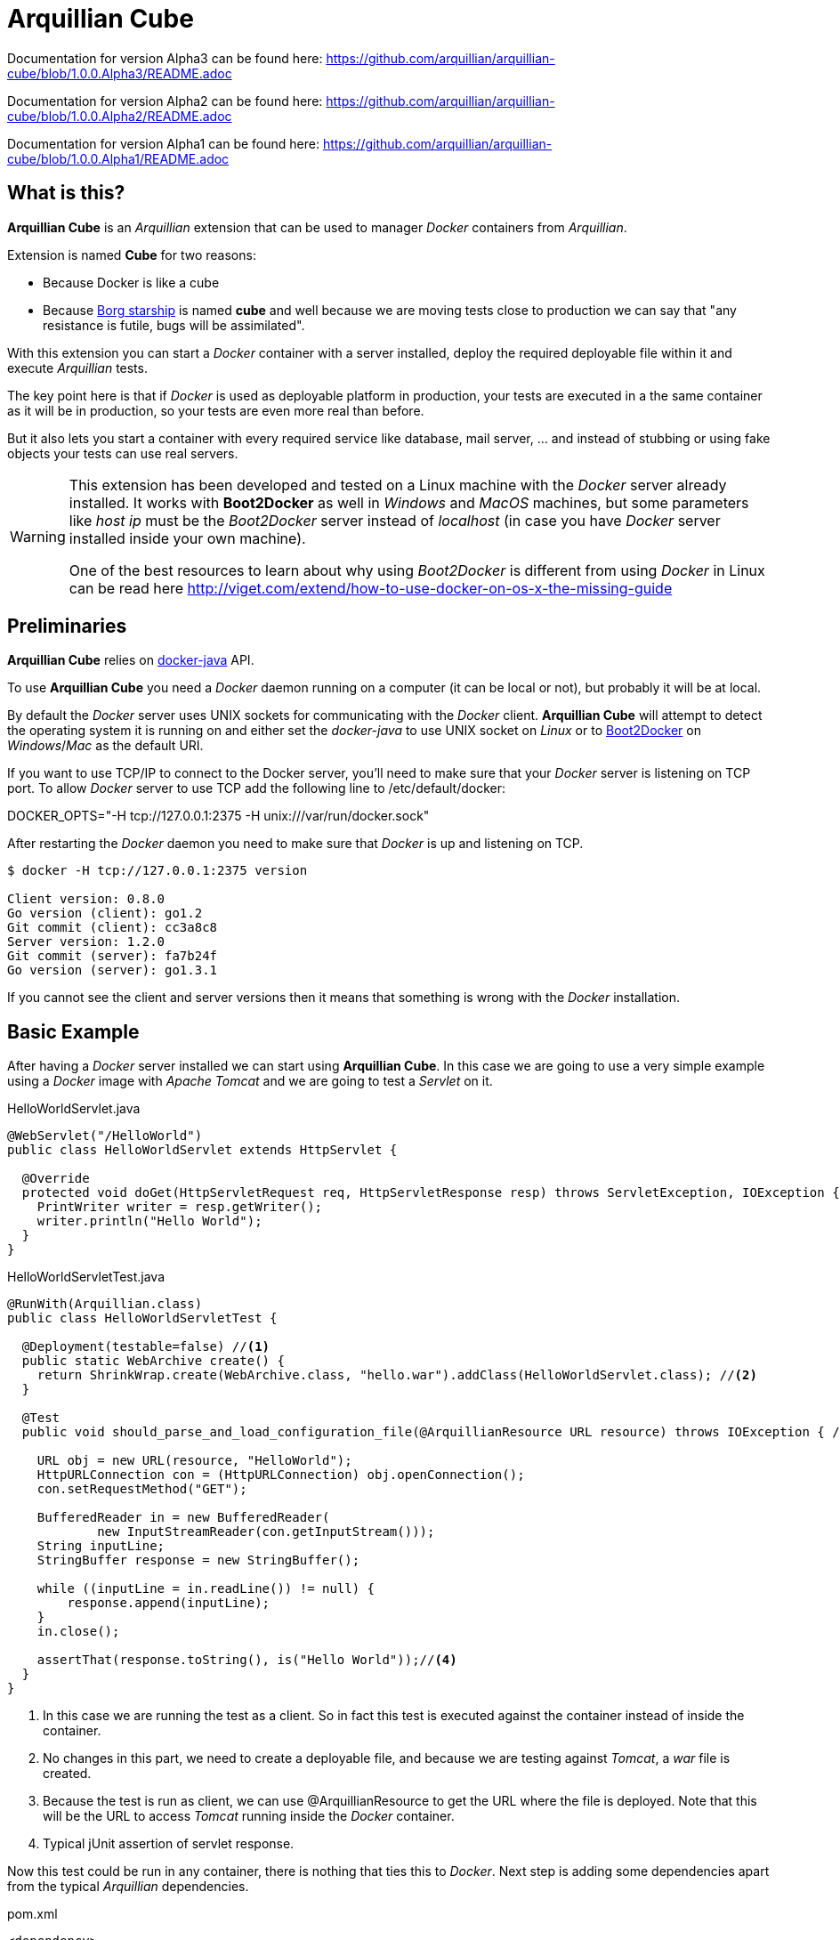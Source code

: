 = Arquillian Cube

Documentation for version Alpha3 can be found here: https://github.com/arquillian/arquillian-cube/blob/1.0.0.Alpha3/README.adoc

Documentation for version Alpha2 can be found here: https://github.com/arquillian/arquillian-cube/blob/1.0.0.Alpha2/README.adoc

Documentation for version Alpha1 can be found here: https://github.com/arquillian/arquillian-cube/blob/1.0.0.Alpha1/README.adoc


== What is this?

*Arquillian Cube* is an _Arquillian_ extension that can be used to manager _Docker_ containers from _Arquillian_.

Extension is named *Cube* for two reasons:

* Because Docker is like a cube
* Because http://en.memory-alpha.org/wiki/Borg_cube[Borg starship] is named *cube* and well because we are moving tests close to production we can say that "any resistance is futile, bugs will be assimilated".

With this extension you can start a _Docker_ container with a server installed, deploy the required deployable file within it and execute _Arquillian_ tests.

The key point here is that if _Docker_ is used as deployable platform in production, your tests are executed in a the same container as it will be in production, so your tests are even more real than before.

But it also lets you start a container with every required service like database, mail server, ... and instead of stubbing or using fake objects your tests can use real servers.

[WARNING]
====
This extension has been developed and tested on a Linux machine with the _Docker_ server already installed.
It works with *Boot2Docker* as well in _Windows_ and _MacOS_ machines, but some parameters like _host ip_ must be the _Boot2Docker_ server instead of _localhost_ (in case you have _Docker_ server installed inside your own machine).

One of the best resources to learn about why using _Boot2Docker_ is different from using _Docker_ in Linux can be read here http://viget.com/extend/how-to-use-docker-on-os-x-the-missing-guide
====

== Preliminaries

*Arquillian Cube* relies on https://github.com/docker-java/docker-java[docker-java] API.

To use *Arquillian Cube* you need a _Docker_ daemon running on a computer (it can be local or not), but probably it will be at local.

By default the _Docker_ server uses UNIX sockets for communicating with the _Docker_ client. *Arquillian Cube* will attempt to detect the operating system it is running on and either set the _docker-java_ to use UNIX socket on _Linux_ or to <<Boot2Docker>> on _Windows_/_Mac_ as the default URI. 

If you want to use TCP/IP to connect to the Docker server, you'll need to make sure that your _Docker_ server is listening on TCP port.
To allow _Docker_ server to use TCP add the following line to +/etc/default/docker+:

+DOCKER_OPTS="-H tcp://127.0.0.1:2375 -H unix:///var/run/docker.sock"+

After restarting the _Docker_ daemon you need to make sure that _Docker_ is up and listening on TCP.

[source, terminal]
----
$ docker -H tcp://127.0.0.1:2375 version

Client version: 0.8.0
Go version (client): go1.2
Git commit (client): cc3a8c8
Server version: 1.2.0
Git commit (server): fa7b24f
Go version (server): go1.3.1
----

If you cannot see the client and server versions then it means that something is wrong with the _Docker_ installation.

== Basic Example

After having a _Docker_ server installed we can start using *Arquillian Cube*.
In this case we are going to use a very simple example using a _Docker_ image with _Apache Tomcat_ and we are going to test a _Servlet_ on it.

[source, java]
.HelloWorldServlet.java
----
@WebServlet("/HelloWorld")
public class HelloWorldServlet extends HttpServlet {

  @Override
  protected void doGet(HttpServletRequest req, HttpServletResponse resp) throws ServletException, IOException {
    PrintWriter writer = resp.getWriter();
    writer.println("Hello World");
  }
}
----

[source, java]
.HelloWorldServletTest.java
----
@RunWith(Arquillian.class)
public class HelloWorldServletTest {

  @Deployment(testable=false) //<1>
  public static WebArchive create() {
    return ShrinkWrap.create(WebArchive.class, "hello.war").addClass(HelloWorldServlet.class); //<2>
  }

  @Test
  public void should_parse_and_load_configuration_file(@ArquillianResource URL resource) throws IOException { //<3>

    URL obj = new URL(resource, "HelloWorld");
    HttpURLConnection con = (HttpURLConnection) obj.openConnection();
    con.setRequestMethod("GET");

    BufferedReader in = new BufferedReader(
            new InputStreamReader(con.getInputStream()));
    String inputLine;
    StringBuffer response = new StringBuffer();

    while ((inputLine = in.readLine()) != null) {
        response.append(inputLine);
    }
    in.close();

    assertThat(response.toString(), is("Hello World"));//<4>
  }
}
----
<1> In this case we are running the test as a client. So in fact this test is executed against the container instead of inside the container.
<2> No changes in this part, we need to create a deployable file, and because we are testing against _Tomcat_, a _war_ file is created.
<3> Because the test is run as client, we can use +@ArquillianResource+ to get the URL where the file is deployed. Note that this will be the URL to access _Tomcat_ running inside the _Docker_ container.
<4> Typical jUnit assertion of servlet response.

Now this test could be run in any container, there is nothing that ties this to _Docker_.
Next step is adding some dependencies apart from the typical _Arquillian_ dependencies.

[source, xml]
.pom.xml
----
<dependency>
  <groupId>org.arquillian.cube</groupId>
  <artifactId>arquillian-cube-docker</artifactId> <!--1-->
  <version>${project.version}</version>
  <scope>test</scope>
</dependency>

<dependency>
  <groupId>org.jboss.arquillian.container</groupId>
  <artifactId>arquillian-tomcat-remote-7</artifactId> <!--2-->
  <version>1.0.0.CR7</version>
  <scope>test</scope>
</dependency>
----
<1> Adds *Arquillian Cube* dependency.
<2> From the point of view of _Arquillian_, _Tomcat_ is being executed in a remote host (in fact this is true because _Tomcat_ is running inside _Docker_ which is external to _Arquillian_), so we need to add the remote adapter.

And finally we need to configure _Tomcat_ remote adapter and *Arquillian Cube* in +arquillian.xml+ file.

[source, xml]
.arquillian.xml
----
<?xml version="1.0"?>
<arquillian xmlns:xsi="http://www.w3.org/2001/XMLSchema-instance"
  xmlns="http://jboss.org/schema/arquillian"
  xsi:schemaLocation="http://jboss.org/schema/arquillian
  http://jboss.org/schema/arquillian/arquillian_1_0.xsd">

  <extension qualifier="docker"> <!--1-->
      <property name="serverVersion">1.12</property> <!--2-->
      <property name="serverUri">http://localhost:2375</property> <!--3-->
      <property name="dockerContainers"> <!--4-->
          tomcat:
            image: tutum/tomcat:7.0
            exposedPorts: [8089/tcp]
            await:
              strategy: polling
            env: [TOMCAT_PASS=mypass, JAVA_OPTS=-Dcom.sun.management.jmxremote.port=8089 -Dcom.sun.management.jmxremote.ssl=false -Dcom.sun.management.jmxremote.authenticate=false]
            portBindings: [8089/tcp, 8080/tcp]
      </property>
  </extension>

  <container qualifier="tomcat" default="true"> <!--5-->
      <configuration>
          <property name="host">localhost</property> <!--6-->
          <property name="httpPort">8080</property> <!--7-->
          <property name="user">admin</property> <!--8-->
          <property name="pass">mypass</property>
      </configuration>
  </container>

</arquillian>
----
<1> *Arquillian Cube* extension is registered.
<2> _Docker_ server version is required.
<3> _Docker_ server URI is required. In case you are using a remote _Docker_ host or _Boot2Docker_ here you need to set the remote host ip, but in this case _Docker_ server is on same machine.
<4> A _Docker_ container contains a lot of parameters that can be configured. To avoid having to create one XML property for each one, a YAML content can be embedded directly as property.
<5> Configuration of _Tomcat_ remote adapter. Cube will start the _Docker_ container when it is ran in the same context as an _Arquillian_ container with the same name.
<6> Host can be _localhost_ because there is a port forwarding between container and _Docker_ server.
<7> Port is exposed as well.
<8> User and password are required to deploy the war file to remote _Tomcat_.

And that's all.
Now you can run your test and you will see how _tutum/tomcat:7.0_ image is downloaded and started.
Ports 8080 (Tomcat standard port) and 8089(JMX port used by Arquillian) are exposed.
Finally in _env_ section, environment variables are set. Read next link to understand why this is required https://docs.jboss.org/author/display/ARQ/Tomcat+7.0+-+Remote

== Configuration

*Arquillian Cube* requires some parameters to be configured, some related with _Docker_ server and others related on the image that is being used.
Let's see valid attributes:

[cols="2*"]
|===
|serverVersion
|Version of REST API provided by_Docker_ server. You should check on the _Docker_ site which version of REST API is shipped inside installed _Docker_ service.

|serverUri
|Uri of _Docker_ server. If the _Docker_ server is running natively on Linux then this will be _localhost_ but if you are using _Boot2Docker_ or a remote _Docker_ server then the URI should be changed to point to the _Docker_ remote _URI_. It can be a unix socket URI as well in case you are running _Docker_ in Linux (+unix:///var/run/docker.sock+).

|dockerRegistry
|Sets the location of Docker registry. Default value is the official _Docker_ registry located at https://registry.hub.docker.com

|dockerContainers
|Each _Docker_ image (or container) can be configured with different parameters. This configuration is provided in YAML format. This property can be used to embed as YAML string value, all configuration.

|dockerContainersFile
|Instead of embedding YAML string, you can set YAML file location in this attribute.

|autoStartContainers
|Cube will normally only start a _Docker_ container when it has the same name as an active _Arquillian_ container. That works for things that are _DeployableContainer_'s. For any other service, e.g. a database, you can use the _autoStartContainers_ option to define which _Docker_ containers to automatically start up. The option takes a comma separated list of _Docker_ container ids. e.g. _tomcat7, mysql_. *Arquillian Cube* will attempt to start the containers in parallel if possible as well as start any linked containers.

|certPath
|Path where certificates are stored. If you are not using _https_ protocol this parameter is not required. This parameter accepts starting with ~ as home directory

|boot2dockerPath
|Sets the full location (and program name) of _boot2docker_. For example +/opt/boot2dockerhome/boot2docker+.

|connectionMode
|Connection Mode to bypass the Create/Start Cube commands if the a Docker Container with the same name is already running on the target system. This parameter can receive three possible values. _STARTANDSTOP_ which is the default one if not set any and simply creates and stops all Docker Containers. If a container is already running, an exception is thrown. _STARTORCONNECT_ mode tries to bypass the Create/Start Cube commands if a container with the same name is already running, and if it is the case doesn’t stop it at the end. But if container is not already running, Cube will start one and stop it at the end of the execution. And last mode is _STARTORCONNECTANDLEAVE_ which is exactly the same of _STARTORCONNECT_ but if container is started by Cube it won’t be stopped at the end of the execution so it can be reused in next executions.
|===

In the next example you can see a whole YAML document with configuration properties.
Keep in mind that almost all of them are configuration parameters provided by _Docker_ remote API.
In this example we are going to explain the attributes that are most used and special cases.
Of course not all of them are mandatory:

NOTE: In YAML adding brackets ("[" "]") is for setting a list.

[source, yaml]
----
tomcat: #1
  image: tutum/tomcat:7.0 #2
  exposedPorts: [8089/tcp] #3
  await: #4
    strategy: polling #5
  workingDir: .
  disableNetwork: true
  hostName: host
  portSpecs: [80,81]
  user: alex
  tty: true
  stdinOpen: true
  stdinOnce: true
  memoryLimit: 1
  memorySwap: 1
  cpuShares: 1
  attachStdin: true
  attachStderr: true
  env: [TOMCAT_PASS=mypass, JAVA_OPTS=-Dcom.sun.management.jmxremote.port=8089] #6
  cmd: [] #7
  dns: [127.0.0.1]
  volumes: [/tmp]
  volumesFrom: [tomcat]
  binds:
    - /host:/container:ro
  links:
    - name:alias
    - name2:alias2
  portBindings: [8089/tcp, 8081->8080/tcp] #8
  privileged: true
  publishAllPorts: true
  networkMode: host
  dnsSearch: [127.0.0.1]
  devices:
    cGroupPermissions: a
    pathOnHost: b
    pathInContainer: c
  restartPolicy: #10
    name: failure
    maximumRetryCount: 1
  capAdd: [a]
  capDrop: [b]
  extends: container-id #9
----
<1> The name that are going to be assign to running container. It is *mandatory*.
<2> The name of the image to be used. It is *mandatory*. If the image has not already been pulled by the _Docker_ server, *Arquillian Cube* will pull it for you.
<3> Sets exposed ports of the running container. It should follow the format _port number_ slash(/) and _protocol (udp or tcp). Note that it is a list and it is not mandatory.
<4> After a container is started, it starts booting up the defined services/commands. Depending on the nature of service, the lifecycle of these services are linked to start up or not. For example Tomcat, Wildlfy, TomEE and in general all Java servers must be started in foreground and this means that from the point of view of the client, the container never finishes to start. But on the other side other services like Redis are started in background and when the container is started you can be sure that Redis server is there. To avoid executing tests before the services are ready, you can set which await strategy should be used from *Arquillian Cube* side to accept that _Docker_ container and all its defined services are up and ready. It is not mandatory and by default native strategy is used.
<5> In +strategy+ you set which strategy you want to follow. Currently three strategies are supported. _static_, _native_ and _polling_.
<6> You can pass environment variables by using `env`. In this section you can set special `dockerServerIp` string which at runtime will be replaced by _Cube_ to current docker server ip.
<7> After the container is up, a list of commands can be executed within it.
<8> Port forwarding is configured using `portBinding` section. It contains a list of `exposedPort` and `port` separated by arrow (_->_). If only one port is provided, *Arquillian Cube* will expose the same port number. In this example the exposed port 8089 is mapped to 8089 and exposed port 8080 is mapped to 8081.
<9> You can extend another configuration. Any top level element and it's children from the target container-id will be copied over to this configuration, unless they have been defined here already.

As we seen in basic example the definition Arquillian Cube scenarios are described in `dockerContainers` property. 
But if you want you can avoid using this property by simply creating a file called  `cube` at root of the classpath with same content. 
_Arquillian Cube_ will read it as it was defined in `arquilllian.xml` file.

[source, yaml]
.src/test/resources/cube
----
tomcat:
  image: tomcat:7.0
  exposedPorts: [8089/tcp]
  await:
    strategy: polling
  env: [TOMCAT_PASS=mypass, JAVA_OPTS=-Dcom.sun.management.jmxremote.port=8089 -Dcom.sun.management.jmxremote.ssl=false -Dcom.sun.management.jmxremote.authenticate=false]
  portBindings: [8089/tcp, 8080/tcp]
----

=== Await

After a container is started, it starts booting up the defined services/commands.
Depending on the nature of service, the lifecycle of these services are linked to start up or not.
For example Tomcat, Wildlfy, TomEE and in general all Java servers must be started in foreground and this means that from the point of view of the _Docker_ client, the container never finishes to start.
But on the other side other services like Redis are started in background and when the container is started you can be sure that Redis server is there.
To avoid executing tests before the services are ready, you can set which await strategy should be used from *Arquillian Cube* side to accept that _Docker_ container and all its defined services are up and ready.

Currently next await strategies are supported:

native:: it uses *wait* command. In this case current thread is waiting until the _Docker_ server notifies that has started. In case of foreground services this is not the approach to be used.
polling:: in this case a polling (with _ping_ or _ss_ command) is executed for 5 seconds against all exposed ports. When communication to all exposed ports is acknowledged, the container is considered to be up. This approach is the one to be used in case of services started in foreground. By default _polling_ executes _ss_ command inside the running container to know if the server is already running. You can use a _ping_ from client by setting +type+ attribute to +ping+; Note that _ping_ only works if you are running _Docker_ daemon on +localhost+. In almost all cases the default behaviour matches all scenarios.
static:: similar to _polling_ but it uses the host ip and specified list of ports provided as configuration parameter. This can be used in case of using _Boot2Docker_.
sleeping:: sleeps current thread for the specified amount of time. You can specify the time in seconds or milliseconds.

By default in case you don't specify any _await_ strategy, polling with _ss_ command is used.

[source, yaml]
.Example native
----
tomcat:
  image: tutum/tomcat:7.0
  exposedPorts: [8089/tcp]
  await:
    strategy: native
----

[source, yaml]
.Example polling using ss command by default
----
tomcat:
  image: tutum/tomcat:7.0
  exposedPorts: [8089/tcp]
  await:
    strategy: polling
    sleepPollingTime: 200 s #1
    iterations: 3 #2
----
<1> Optional parameter to configure sleeping time between poling. You can set in seconds using _s_ or miliseconds using _ms_. By default time unit is miliseconds and value 500.
<2> Optional parameter to configure number of retries to be done. By default 10 iterations are done.

[source, yaml]
.Example static
----
tomcat:
  image: tutum/tomcat:7.0
  exposedPorts: [8089/tcp]
  await:
    strategy: static
    ip: localhost
    ports: [8080, 8089]
----

[source, yaml]
.Example sleeping
----
tomcat:
  image: tutum/tomcat:7.0
  exposedPorts: [8089/tcp]
  await:
    strategy: sleeping
    sleepTime: 200 s #1
----
<1> Optional parameter to configure sleeping time between poling. You can set in seconds using _s_ or miliseconds using _ms_. By default time unit is miliseconds and value 500.

=== Inferring exposedPorts from portBinding

When you are using _Docker_ you can set two different parameters, +exposedPort+ and +portBinding+.
+exposedPorts+ are ports that are available inside _Docker_ infrastructure and they are used for communication between _Docker_ containers but not from outside.
On the other side +portBindings+ are a way to instruct _Docker_ container to publish a port to be available from outside (for example from our test).

It seems reasonable that if you set a port binding this port should automatically be exposed port as well.
For this reason in *Arquillian Cube* you can use +portBinding+ and it will automatically set to exposed port.

In next example we are only setting +portBinding+ and *Arquillian Cube* will instruct _Docker_ to expose port 8080 and of course bind the port 8080 so it can be accessible from outside.

[source, xml]
.arquillian.xml
----
daytime:
  buildImage:
    dockerfileLocation: src/test/resources/undertow
    noCache: true
    remove: true
  await:
    strategy: polling
  portBindings: [8080/tcp]
----

=== Allow connecting to a running container

With the configuration option +connectionMode+ you can bypass
the Create/Start Cube commands if the a _Docker_ Container with the same name is already
running on the target system. If so, *Arquillian Cube* will reuse that Container moving forward.

This allows you to prestart the containers manually during development and just
connect to them to avoid the extra cost of starting the _Docker_ Containers for each test
run. This assumes you are not changing the actual definition of the _Docker_ Container itself.

An example of this configuration could be:

[source, xml]
.arquillian.xml
----
<extension qualifier="docker">
  <property name="serverVersion">1.12</property>
  <property name="serverUri">http://localhost:2375</property>
  <property name="connectionMode">STARTORCONNECT</property>
  <property name="dockerContainers">
      tomcat:
        #more properties
  </property>
</extension>
----

+connectionMode+ is an attribute that can receive three parameters:

STARTANDSTOP:: it is the default one if not set any and simply creates and stops all _Docker_ Containers. If a container is already running, an exception is thrown. 
STARTORCONNECT:: it tries to bypass the Create/Start Cube commands if a container with the same name is already running, and if it is the case doesn’t stop it at the end. But if container is not already running, Cube will start one and stop it at the end of the execution. 
STARTORCONNECTANDLEAVE:: it is exactly the same of _STARTORCONNECT_ but if container is started by Cube it won’t be stopped at the end of the execution so it can be reused in next executions.

=== Before Stop Events

Sometimes when the tests has finished and container is stopped you want to inspect some data like container console or getting a file from the container to manual inspecting. 
In these cases you can configure each container to copy console log or copy a file/s from container to local machine just before container is stopped.

Next snippet shows how to copy a directory from container to local disk:

[source, yaml]
----
tomcat_default: 
  image: tutum/tomcat:7.0
  beforeStop: # <1>
    - copy: # <2>
        from: /test
        to: /tmp

    - log: # <3>
        to: /tmp/container.log
----
<1> +beforeStop+ goes into the container section and may contain a list of +copy+ and +log+ elements.
<2> +copy+ is used to notify that we want to copy some directories or files form +from+ container location to +to+ local location.
<3> +log+ is used to notify that we want to copy container log to +to+ local location.

In case of +log+ command the standard output and the error output are returned. 
+log+ _Docker_ command can receive some configuration paramters and you can set them too in configuration file.

[source, yaml]
.Example of log parameters
----
beforeStop:
  - log:
    to: /tmp/container.log
    follow: true
    stdout: true
    stderr: false
    timestamps: true
    tail: 10
----

[[automatic-resolution]]
=== Automatic serverUri resolution

+serverUri+ parameter is where you configure the Uri of _Docker_ server. 
This parameter is not mandatory and in case you don't set it, _Arquillian Cube_ will use next values:

[cols="2*"]
|===
|Linux
|unix:///var/run/docker.sock

|Windows
|https://boot2docker:2376

|MacOS
|https://boot2docker:2376
|===

[[boot2docker]]
== Boot2Docker

If you are using _boot2docker_ there are some parameters that depends on the installation of the _boot2docker_. 
For example _boot2docker_ ip is not _localhost_ and may change every time you start a new _boot2docker_ instance. 
Also every time you start _boot2docker_ copies required certificates to home directory of local machine.

_Arquillian Cube_ offers some automatic mechanisms to use _boot2docker_ in _Cube_.

The first one is that +serverUri+ parameter can contain the word +boot2docker+ like for example +https://boot2docker:2376+. 
When _Cube_ is started it will check if the +serverUri+ contains the _boot2docker_ word, and if it is the case it will run the command +boot2docker ip+ to get the ip and substitute the _boot2docker_ sentence to the ip returned by that command. 

Note that by default _Arquillian Cube_ assumes that +boot2docker+ command is on +PATH+, but you can configure its location by using +boot2dockerPath+ which is the full location (and program name) of _boot2docker_. 
For example +/opt/boot2dockerhome/boot2docker+.

_boot2docker_ runs in _https_ and you need to set the certificates path. 
These certificates are copied by _boot2docker_ by default at +<HOME>/.boot2docker/certs/boot2docker-vm+. 
If this propery is not set and the +serverUri+ contains +boot2docker+, then this property is automatically configured to +<HOME>/.boot2docker/certs/boot2docker-vm+ so you don't need to worry to set for each environment.

== Building containers

To build a container _Docker_ uses a file called +Dockerfile+ http://docs.docker.com/reference/builder/.
*Arquillian Cube* also supports building and running a container from a +Dockerfile+.

To set that *Arquillian Cube* must build the container, the +image+ property must be changed to +buildImage+ and add the location of +Dockerfile+.

Let's see previous example but instead of creating a container from a predefined image, we are going to build one:

[source, yaml]
.arquillian.xml
----
<property name="dockerContainers">
  tomcat:
    buildImage: #1
      dockerfileLocation: src/test/resources-tomcat-7-dockerfile/tomcat #2
      noCache: true #3
      remove: true #4
    await:
      strategy: polling
    env: [JAVA_OPTS=-Dcom.sun.management.jmxremote.port=8089 -Dcom.sun.management.jmxremote.ssl=false -Dcom.sun.management.jmxremote.authenticate=false]
    portBindings: [8089/tcp, 8080/tcp]
</property>
----
<1> +buildImage+ section is used in front of +image+. In case of both sections present in a document, +image+ section has preference over +buildImage+.
<2> +dockerfileLocation+ contains the location of +Dockerfile+ and all files required to build the container.
<3> Property to enable or disable the no cache attribute.
<4> Property to enable or disable the remove attribute.

TIP: +dockerfileLocation+ can be a directory that must contains +Dockerfile+ in root directory, also a +tar.gz+ file or a _URL_ pointing to a +tar.gz+ file.

An example of +Dockerfile+ is:

[source, properties]
.src/test/resources-tomcat-7-dockerfile/tomcat/Dockerfile
----
FROM tutum/tomcat:7.0

ENV JAVA_OPTS -Dcom.sun.management.jmxremote.port=8089 -Dcom.sun.management.jmxremote.ssl=false -Dcom.sun.management.jmxremote.authenticate=false
ADD tomcat-users.xml /tomcat/conf/ # <1>
EXPOSE 8089
CMD ["/tomcat/bin/catalina.sh","run"]
----
<1> +tomcat-users.xml+ file is located at same directory as +Dockerfile+.

== Enrichers

*Arquillian Cube* comes with a few enrichers.

One for injecting the +CubeID+(_containerId_) of the current container created for executing the test, one that injects the +CubeController+ to call lifecycle methods on any cube and one that injects +com.github.dockerjava.api.DockerClient+ instance used to communicate with _Docker_ server.

DockerClient injection only work if the tests are run in client mode, that is by using +@RunAsClient+ or by setting the testable property to false +@Deployment(testable = false)+.

These can be injected using the +@ArquillianResource+ annotation.

As examples:

[source, java]
.CubeIDResourceProvider.java
----
@ArquillianResource
CubeID containerId;
----

[source, java]
.CubeResourceProvider.java
----
@ArquillianResource
DockerClient dockerClient;
----

[source, java]
.CubeControllerProvider.java
----
@ArquillianResource
CubeController cubeController;
----

=== Auto starting Cubes outside of Arquillian Containers

Probably any application you may write will need an application/servlet container but also other servers like database server or mail server.
Each one will be placed on one _Docker Container_.
So for example a full application may contain one _Docker Container_ with an application server (for example _Wildfly_) and another container with a database (for example _H2_).

*Arquillian Cube* can orchestrate these containers as well.

An example of orchestration can be:

[source, xml]
.arquillian.xml
----
<property name="autoStartContainers">database</property> <!--1-->
<property name="dockerContainers">
  wildfly_database:
    extends: wildfly
    links:
      - database:database #2
  database:
    image: zhilvis/h2-db
    exposedPorts: [81/tcp, 1521/tcp]
    await:
      strategy: polling
    portBindings: [1521/tcp, 8181->81/tcp]
  </property>

<container qualifier="wildfly_database">
  <configuration>
    <property name="target">wildfly:8.1.0.Final:remote</property>
    <property name="managementPort">9991</property>
    <property name="username">admin</property>
    <property name="password">Admin#70365</property>
  </configuration>
</container>
----
<1> This property is used to start containers before any test is executed. In this case _database_ container.
<2> We use _link_ property to connect _Wildfly_ container to _database_ container.

In this case when a test is started both containers are started and when both are ready to receive requests, the test will be executed.

And the database definition shall be:

[source, java]
.UserRepository.java
----
@DataSourceDefinition(
  name = "java:app/TestDataSource",
  className = "org.h2.jdbcx.JdbcDataSource",
  url = "jdbc:h2:tcp://database:1521/opt/h2-data/test",
  user = "sa",
  password = "sa"
)
@Stateless
public class UserRepository {

    @PersistenceContext
    private EntityManager em;

    public void store(User user) {
        em.persist(user);
    }
}
----

=== Auto-Remapping

*Arquillian Cube* can automatically configure default ports of container in case of port forwarding.

What *Arquillian Cube* does internally is remapping default `DeployableContainer` port values to the ones configured in _Docker Containers_ configuration.

Suppose you have a _Docker Container_ configuration like:

[source, xml]
.arquillian.xml
----
<property name="dockerContainers">
    tomcat_default:
      image: tutum/tomcat:7.0
      exposedPorts: [8089/tcp]
      await:
        strategy: polling
      env: [TOMCAT_PASS=mypass, JAVA_OPTS=-Dcom.sun.management.jmxremote.port=8089 -Dcom.sun.management.jmxremote.ssl=false -Dcom.sun.management.jmxremote.authenticate=false]
      portBindings: [8089/tcp, 8081->8080/tcp] #1
</property>
----
<1> Note that the exposed port is the 8081.

Then in theory you should configure the remote _Tomcat_ adapter to port 8081 on your _arquillian.xml_ file.
But let's say that you are using that remote adapter for a remote local machine _Tomcat_ (outside _Docker_) too, and is configured to use 8080 port.

[source, xml]
.arquillian.xml
----
<container qualifier="tomcat_default">
  configuration>
    <property name="host">localhost</property>
    <property name="user">admin</property>
    <property name="pass">mypass</property>
  </configuration>
</container>
----

Which basically uses default port (8080) to connect to remote server.

In this case you don't need to create a new `container` tag, *Arquillian Cube* is smart enough to change the default port value automatically; in case of _Tomcat_ 8080 to 8081.
*Arquillan Cube* will apply autoremapping to all properties that contains `port` as a substring of the property, and will remap if it is necessary.

NOTE: Automapping only works in case you want to change the default server port to a _Docker_ port forwarded port.

=== DockerServerIp and Containers

If you are using a remote docker server (not on _localhost_) or for example _boot2docker_ you may want to set that ip to Arquillian remote adapter configuration so it can deploy the archive under test. 
In these cases you can hardcode this ip to arquillian container adapter configuration or you can use the special tag +dockerServerIp+. 
At runtime these tag will be replaced by _Arquillian Cube_ to docker server ip configured in +serverUri+ parameter. 
This replacement only works in properties that contains the string +host+ or +address+ in property name.

So for example:

[source, xml]
.arquillian.xml
----
<extension qualifier="docker">
        <property name="serverUri">http://192.168.0.2:2756</property> <!--1-->
  ...
</extension>
<container qualifier="tomcat_default">
  configuration>
    <property name="host">dockerServerIp</property> <!--2-->
    <property name="user">admin</property>
    <property name="pass">mypass</property>
  </configuration>
</container>
----
<1> We set the +serverUri+ as usually.
<2> +dockerServerIp+ is replaced at runtime.

The +host+ property will be replaced automatically to +192.168.0.2+.

NOTE: This also works in case you set +serverUri+ using +boot2docker+ special word or by using the defaults. Read more about it <<boot2docker, Boot2Docker section>> and <<automatic-resolution, Automatic serverUri resolution section>>. 

In case of using _unix_ socket +dockerServerUri+ is replaced to _localhost_.

Also _Arquillian Cube_ can help you in another way inferring +boot2docker+ ip. 
In case you are running in _MACOS_ or _Windows_ with +boot2docker+, you may not need to set host property at all nor using +dockerServerIp+. 
_Arquillian Cube_ will inspect any property in configuration class that contains the word _address_ or _host_ that it is not overriden in `arquillian.xml` and it will set the +boot2docker+ server automatically. 

So previous example could be modified to:

[source.xml]
.arquillian.xml
----
<container qualifier="tomcat_default">
  configuration>
    <property name="user">admin</property>
    <property name="pass">mypass</property>
  </configuration>
</container>
----

And in case you are running on _Windows_ or _MacOS_, `host`property will be automatically set to the +boot2docker +_ip_.

== Containerless Server and Docker

In all previous sections we have seen that the application is deployed inside a container.
For example in case of _Tomcat_ application, resources are deployed inside a _Servlet_ container or for example in case of _Apache TomEE_ you can deploy _EJBs_ inside an _EJB_ container.

But nowadays there other kind of applications that contains the container (if they have one) embedded inside them.
Typically these applications uses an embedded server and they are run as _CLI_ applications.
Some examples can be _Spring Boot_, _Netty_, _SparkJava_ or _Undertow_.

If you are using some of these technologies with _Docker_, you can still use *Arquillian Cube* to write your tests.

=== Java Embedded Servers

Let's suppose we are writing a service which should return as text the current day and time.
To serve this service to the world we decide to use _undertow_ embedded server.

The code looks like:

[source, java]
.DaytimeServer.java
----
import io.undertow.Undertow;
import io.undertow.server.HttpHandler;
import io.undertow.server.HttpServerExchange;
import io.undertow.util.Headers;

import java.text.SimpleDateFormat;
import java.util.Date;

public class DaytimeServer {

  public static void main(String[] args) { //<1>

      Undertow server = Undertow.builder()
              .addHttpListener(8080, "0.0.0.0")
              .setHandler(new HttpHandler() {
                @Override
                public void handleRequest(final HttpServerExchange exchange) throws Exception {
                    SimpleDateFormat simpleDateFormat = new SimpleDateFormat();
                    exchange.getResponseHeaders().put(Headers.CONTENT_TYPE, "text/plain");
                    exchange.getResponseSender().send(simpleDateFormat.format(new Date()) + System.lineSeparator()); //<2>
                }
            }).build();
       server.start();
  }
}
----
<1> This class is a CLI application.
<2> Returns a text with the day and time formatted with +SimpleDateFormat+.

See that this application is a CLI application which is pretty different from previous examples.
Previously the packaged application was deployed inside an application server, which in fact means that *Arquillian* connects to the server and tells it to deploy that file.

In this example there is no application server nor servlet server waiting for *Arquillian* to deploy an archive but the application is self-contained, it contains everything.
So in fact if you want to run the application probably you will end up by doing something like +java -jar daytime.jar+.

So how to write a test for these classes if we are using _Docker_ as runtime container?

The first thing to do is add +arquillian-cube-containerless+ dependency.

[source, xml]
.pom.xml
----
<dependency>
  <groupId>org.arquillian.cube</groupId>
  <artifactId>arquillian-cube-containerless</artifactId>
  <version>${arquillian.cube.version}</version>
</dependency>
----

Next step is creating a +Dockerfile+.
This is required because we need to set not only the container image to be used but how to run the application.
But see that there is a problem on creating a +Dockerfile+ in this case.
The +jar+ name is not static because it will depend on the name you give during the creation of the archive (using _Shrinkwrap_).
So in fact +Dockerfile+ should be templaterized.
And this is something that *Arquillian Cube* can do for you.
The idea is creating a file called +DockerfileTemplate+.

[source, terminal]
.src/test/resources/daytime/DockerfileTemplate
----
FROM java:7

WORKDIR /usr/src/server
COPY ${deployableFilename} /usr/src/server/${deployableFilename} #1
EXPOSE 8080
CMD ["java", "-jar", "${deployableFilename}"]
----
<1> +${deployableFilname}+ will be replaced at runtime by the name of the +jar+ file created by _Shrinkwrap_.

Then we need to touch +arquillian.xml+ file by setting an special container definition so *Arquillian* doesn't crash because of trying to deploy the archive into a none defined container.

[source, xml]
.src/test/resources/arquillian.xml
----
<?xml version="1.0"?>
<arquillian xmlns:xsi="http://www.w3.org/2001/XMLSchema-instance"
  xmlns="http://jboss.org/schema/arquillian"
  xsi:schemaLocation="http://jboss.org/schema/arquillian
  http://jboss.org/schema/arquillian/arquillian_1_0.xsd">

  <extension qualifier="docker">
    <property name="serverVersion">1.12</property>
    <property name="serverUri">http://localhost:2375</property>
    <property name="dockerContainers"> <!--1-->
      daytime:
        buildImage: <!--2-->
          dockerfileLocation: src/test/resources/undertow <!--3-->
          noCache: true
          remove: true
        await:
          strategy: polling
        portBindings: [8080/tcp]
    </property>
  </extension>

  <container qualifier="containerless" default="true"> <!--4-->
    <configuration>
        <property name="containerlessDocker">daytime</property> <!--5-->
        <property name="embeddedPort">8080</property> <!--6-->
    </configuration>
  </container>

</arquillian>
----
<1> The Docker container is defined as per usual.
<2> buildImage attribute is used to define the dockerfile location.
<3> This attribute sets the directory where the +Dockerfile+ is stored. In fact in this case it is the directory where +DockerfileTemplate+ file is stored.
<4> A container provided by *Arquillian Cube* must be defined.
<5> This property is used to set which container must be started.
<6> This property sets the exposed port by the embedded server.

And finally the test:

[source, java]
.DaytimeTest.java
----
@RunWith(Arquillian.class)
public class DaytimeTest {

  private static final String LINE_SEPARATOR = System
          .getProperty("line.separator");

  @Deployment(testable = false) //<1>
  public static JavaArchive createDeployment() {
      JavaArchive[] undertow = Maven.resolver().resolve("io.undertow:undertow-core:1.1.1.Final").withTransitivity().as(JavaArchive.class); //<2>

      JavaArchive jar = ShrinkWrap
              .create(JavaArchive.class, "daytime.jar")
              .addClass(DaytimeServer.class); //<3>

      for (JavaArchive javaArchive : undertow) { //<4>
          jar.merge(javaArchive);
      }

      jar.addAsManifestResource(
              new StringAsset(
                      "Main-Class: org.arquillian.cube.impl.containerless.DaytimeServer"
                              + LINE_SEPARATOR), "MANIFEST.MF"); //<5>
      return jar;
  }

  @Test
  public void shouldReturnDateFromDaytimeServer(@ArquillianResource URL base) { //<6>
      try (
              BufferedReader in = new BufferedReader(new InputStreamReader(
                    base.openStream()));) {
          String userInput = in.readLine();
          assertThat(userInput, notNullValue());
      } catch (UnknownHostException e) {
          fail("Don't know about host ");
      } catch (IOException e) {
          fail("Couldn't get I/O for the connection to ");
      }
  }
}
----
<1> Tests should be run as-client.
<2> _ShrinkWrap_ Maven resolver gets all dependencies for _Undertow_.
<3> Create a +jar+ file called +daytime.jar+ with +DaytimeServer+ class.
<4> +Undertow+ dependencies are merged inside +jar+.
<5> Because it is a runnable +jar+, +MANIFEST+ is created accordantly.
<6> Simple test.

=== Polyglot Applications

In previous section we have seen that we can test any _java_ _CLI_ application that offers a socket connection.
But if you think clearly there is nothing that avoid *Arquillian Cube* to deploy applications developed in other languages like _Node.js_, _Play_, _Ruby on Rails_, ...

Let's see an example on how you can use *Arquillian Cube* to test a _Node.js_ _hello world_ application.

First thing to do is create the _Node.js_ application.

[source, json]
.src/main/js/package.json
----
{
  "name": "helloworld-server",
  "version": "0.0.1",
  "description": "A NodeJS webserver to run inside a docker container",
  "author": "asotobu@gmail.com",
  "license": "APLv2",
  "dependencies": {
      "express": "*"
  },
  "scripts": {"start": "node index.js"}
}
----

[source, javascript]
.src/main/js/index.js
----
var express = require('express');

var app = express();

app.get('/', function(req, res){
  res.send('Hello from inside a container!');
});

app.listen(8080);
----

Then we need to define a +DockerfileTemplate+ as we did for +Undertow+.

[source]
.src/test/resources/node/DockerfileTemplate
----
FROM node:0.11.14

RUN mkdir -p /usr/src/app
WORKDIR /usr/src/app

ADD ${deployableFilename} /usr/src/app #1
RUN npm install
EXPOSE 8080

CMD [ "npm", "start" ]
----
<1> We need to use +ADD+ command adding the deployed file instead of +COPY+. We are going to see why below.

Finally the +arquillian.xml+ configuration file.

[source, xml]
.arquillian.xml
----
<?xml version="1.0"?>
<arquillian xmlns:xsi="http://www.w3.org/2001/XMLSchema-instance"
  xmlns="http://jboss.org/schema/arquillian"
  xsi:schemaLocation="http://jboss.org/schema/arquillian
  http://jboss.org/schema/arquillian/arquillian_1_0.xsd">

  <extension qualifier="docker">
    <property name="serverVersion">1.12</property>
    <property name="serverUri">http://localhost:2375</property>
    <property name="dockerContainers">
        node:
          buildImage:
            dockerfileLocation: src/test/resources/node
            noCache: true
            remove: true
          await:
            strategy: polling
          portBindings: [8080/tcp]
    </property>
  </extension>

  <container qualifier="containerless" default="true">
    <configuration>
      <property name="containerlessDocker">node</property> <!--1-->
      <property name="embeddedPort">8080</property>
    </configuration>
  </container>

</arquillian>
----
<1> This property is used to set which container must be started. In this case +node+.

And finally the *Arquillian* test.

[source, java]
.NodeTest.java
----
@RunWith(Arquillian.class)
public class NodeTest {

  @Deployment(testable = false) //<1>
  public static GenericArchive createDeployment() {
    return ShrinkWrap.create(GenericArchive.class, "app.tar") //<2>
            .add(new ClassLoaderAsset("index.js"), "index.js")
            .add(new ClassLoaderAsset("package.json"), "package.json");
  }

  @Test
  public void shouldReturnMessageFromNodeJs(@ArquillianResource URL base) { //<3>
    try (BufferedReader in = new BufferedReader(new InputStreamReader(
            base.openStream()));) {
        String userInput = in.readLine();
        assertThat(userInput, is("Hello from inside a container!"));
    } catch (UnknownHostException e) {
        fail("Don't know about host ");
    } catch (IOException e) {
        fail("Couldn't get I/O for the connection to ");
    }
  }
}
----
<1> Tests should be run as-client.
<2> +GenericArchive+ with +tar+ extension must be created using _Shrinkwrap_.
<3> Simple test.

NOTE: +GenericArchive+ must end with +tar+ extension because it is expected by *Arquillian Cube*. When you use +ADD+ in +Dockerfile+, _Docker_ will untar automatically the file to given location.

== Future work

API will continuously evolve to fit requirements of an enterprise application as well as providing integration with _Kubernates_ and other Docker related tools.
Also some configuration parameters will be modified to fix any possible requirements.
Although we are going to try to not break compatibility with previous versions, we cannot guarantee until _beta_ stage.

Feel free to use it and any missing feature, bug or anything you see , feel free to add a new issue.
